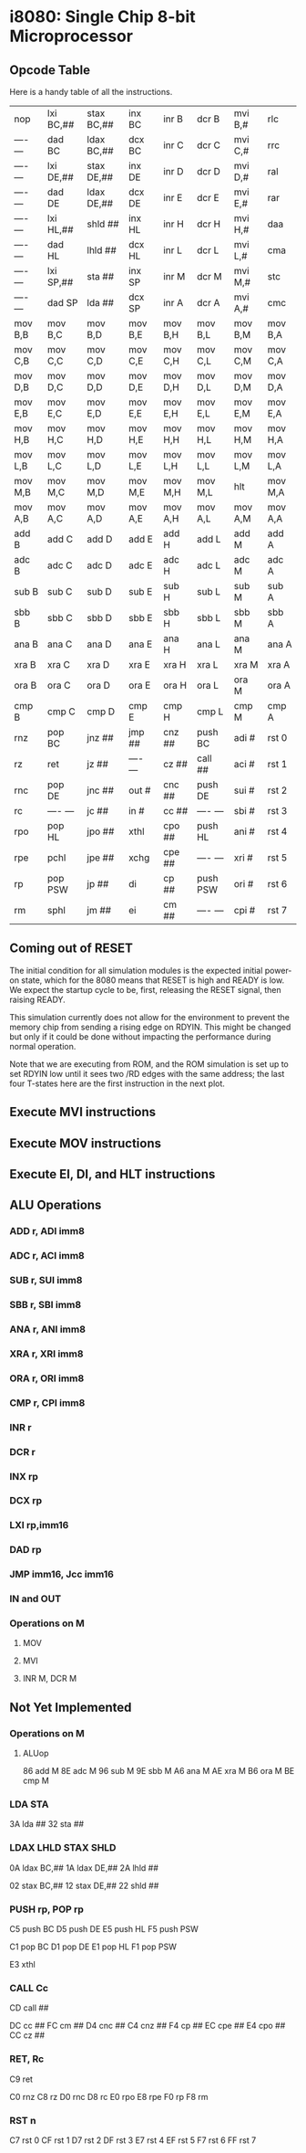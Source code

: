 * i8080: Single Chip 8-bit Microprocessor

** Opcode Table

Here is a handy table of all the instructions.

|----------+------------+------------+----------+----------+----------+----------+----------|
| nop      | lxi  BC,## | stax BC,## | inx  BC  | inr  B   | dcr  B   | mvi  B,# | rlc      |
| ---- --- | dad  BC    | ldax BC,## | dcx  BC  | inr  C   | dcr  C   | mvi  C,# | rrc      |
| ---- --- | lxi  DE,## | stax DE,## | inx  DE  | inr  D   | dcr  D   | mvi  D,# | ral      |
| ---- --- | dad  DE    | ldax DE,## | dcx  DE  | inr  E   | dcr  E   | mvi  E,# | rar      |
| ---- --- | lxi  HL,## | shld ##    | inx  HL  | inr  H   | dcr  H   | mvi  H,# | daa      |
| ---- --- | dad  HL    | lhld ##    | dcx  HL  | inr  L   | dcr  L   | mvi  L,# | cma      |
| ---- --- | lxi  SP,## | sta  ##    | inx  SP  | inr  M   | dcr  M   | mvi  M,# | stc      |
| ---- --- | dad  SP    | lda  ##    | dcx  SP  | inr  A   | dcr  A   | mvi  A,# | cmc      |
|----------+------------+------------+----------+----------+----------+----------+----------|
| mov  B,B | mov  B,C   | mov  B,D   | mov  B,E | mov  B,H | mov  B,L | mov  B,M | mov  B,A |
| mov  C,B | mov  C,C   | mov  C,D   | mov  C,E | mov  C,H | mov  C,L | mov  C,M | mov  C,A |
| mov  D,B | mov  D,C   | mov  D,D   | mov  D,E | mov  D,H | mov  D,L | mov  D,M | mov  D,A |
| mov  E,B | mov  E,C   | mov  E,D   | mov  E,E | mov  E,H | mov  E,L | mov  E,M | mov  E,A |
| mov  H,B | mov  H,C   | mov  H,D   | mov  H,E | mov  H,H | mov  H,L | mov  H,M | mov  H,A |
| mov  L,B | mov  L,C   | mov  L,D   | mov  L,E | mov  L,H | mov  L,L | mov  L,M | mov  L,A |
| mov  M,B | mov  M,C   | mov  M,D   | mov  M,E | mov  M,H | mov  M,L | hlt      | mov  M,A |
| mov  A,B | mov  A,C   | mov  A,D   | mov  A,E | mov  A,H | mov  A,L | mov  A,M | mov  A,A |
|----------+------------+------------+----------+----------+----------+----------+----------|
| add  B   | add  C     | add  D     | add  E   | add  H   | add  L   | add  M   | add  A   |
| adc  B   | adc  C     | adc  D     | adc  E   | adc  H   | adc  L   | adc  M   | adc  A   |
| sub  B   | sub  C     | sub  D     | sub  E   | sub  H   | sub  L   | sub  M   | sub  A   |
| sbb  B   | sbb  C     | sbb  D     | sbb  E   | sbb  H   | sbb  L   | sbb  M   | sbb  A   |
| ana  B   | ana  C     | ana  D     | ana  E   | ana  H   | ana  L   | ana  M   | ana  A   |
| xra  B   | xra  C     | xra  D     | xra  E   | xra  H   | xra  L   | xra  M   | xra  A   |
| ora  B   | ora  C     | ora  D     | ora  E   | ora  H   | ora  L   | ora  M   | ora  A   |
| cmp  B   | cmp  C     | cmp  D     | cmp  E   | cmp  H   | cmp  L   | cmp  M   | cmp  A   |
|----------+------------+------------+----------+----------+----------+----------+----------|
| rnz      | pop  BC    | jnz  ##    | jmp  ##  | cnz  ##  | push BC  | adi  #   | rst  0   |
| rz       | ret        | jz   ##    | ---- --- | cz   ##  | call ##  | aci  #   | rst  1   |
| rnc      | pop  DE    | jnc  ##    | out  #   | cnc  ##  | push DE  | sui  #   | rst  2   |
| rc       | ---- ---   | jc   ##    | in   #   | cc   ##  | ---- --- | sbi  #   | rst  3   |
| rpo      | pop  HL    | jpo  ##    | xthl     | cpo  ##  | push HL  | ani  #   | rst  4   |
| rpe      | pchl       | jpe  ##    | xchg     | cpe  ##  | ---- --- | xri  #   | rst  5   |
| rp       | pop  PSW   | jp   ##    | di       | cp   ##  | push PSW | ori  #   | rst  6   |
| rm       | sphl       | jm   ##    | ei       | cm   ##  | ---- --- | cpi  #   | rst  7   |
|----------+------------+------------+----------+----------+----------+----------+----------|

** Coming out of RESET

The initial condition for all simulation modules is the expected
initial power-on state, which for the 8080 means that RESET is high
and READY is low. We expect the startup cycle to be, first, releasing
the RESET signal, then raising READY.

This simulation currently does not allow for the environment to
prevent the memory chip from sending a rising edge on RDYIN. This
might be changed but only if it could be done without impacting
the performance during normal operation.

Note that we are executing from ROM, and the ROM simulation is set up
to set RDYIN low until it sees two /RD edges with the same address;
the last four T-states here are the first instruction in the next
plot.

[[file:img/i8080_bist_reset.png]]

** Execute MVI instructions

[[file:img/i8080_bist_mvi_abc.png]]

[[file:img/i8080_bist_mvi_dehl.png]]

** Execute MOV instructions

[[file:img/i8080_bist_mov_bc.png]]

[[file:img/i8080_bist_mov_de.png]]

[[file:img/i8080_bist_mov_hl.png]]

[[file:img/i8080_bist_mov_a.png]]

** Execute EI, DI, and HLT instructions

[[file:img/i8080_bist_eidihlt.png]]

** ALU Operations

*** ADD r, ADI imm8

[[file:img/i8080_alu_add.png]]

*** ADC r, ACI imm8

[[file:img/i8080_alu_adc.png]]

*** SUB r, SUI imm8

[[file:img/i8080_alu_sub.png]]

*** SBB r, SBI imm8

[[file:img/i8080_alu_sbb.png]]

*** ANA r, ANI imm8

[[file:img/i8080_alu_ana.png]]

*** XRA r, XRI imm8

[[file:img/i8080_alu_xra.png]]

*** ORA r, ORI imm8

[[file:img/i8080_alu_ora.png]]

*** CMP r, CPI imm8

[[file:img/i8080_alu_cmp.png]]

*** INR r

[[file:img/i8080_alu_inr.png]]

*** DCR r

[[file:img/i8080_alu_dcr.png]]

*** INX rp

[[file:img/i8080_alu_inx.png]]

*** DCX rp

[[file:img/i8080_alu_dcx.png]]

*** LXI rp,imm16

[[file:img/i8080_lxi.png]]

*** DAD rp

[[file:img/i8080_dad.png]]

*** JMP imm16, Jcc imm16

[[file:img/i8080_jmp_1.png]]

[[file:img/i8080_jmp_2.png]]

[[file:img/i8080_jmp_3.png]]

[[file:img/i8080_jmp_4.png]]

[[file:img/i8080_jmp_5.png]]

[[file:img/i8080_jmp_6.png]]

[[file:img/i8080_jmp_7.png]]

[[file:img/i8080_jmp_8.png]]

[[file:img/i8080_jmp_9.png]]

*** IN and OUT

[[file:img/i8080_io_1.png]]

[[file:img/i8080_io_2.png]]
 
*** Operations on M

**** MOV 
[[file:img/i8080_movm_1.png]]

[[file:img/i8080_movm_2.png]]

[[file:img/i8080_movm_3.png]]

[[file:img/i8080_movm_4.png]]

[[file:img/i8080_movm_5.png]]

**** MVI  

[[file:img/i8080_movm_6.png]]

**** INR M, DCR M

[[file:img/i8080_movm_7.png]]

** Not Yet Implemented

*** Operations on M

**** ALUop

86 add  M
8E adc  M
96 sub  M
9E sbb  M
A6 ana  M
AE xra  M
B6 ora  M
BE cmp  M

*** LDA STA

3A lda  ##
32 sta  ##

*** LDAX LHLD STAX SHLD

0A ldax BC,##
1A ldax DE,##
2A lhld ##

02 stax BC,##
12 stax DE,##
22 shld ##

*** PUSH rp, POP rp

C5 push BC
D5 push DE
E5 push HL
F5 push PSW

C1 pop  BC
D1 pop  DE
E1 pop  HL
F1 pop  PSW

E3 xthl

*** CALL Cc

CD call ##

DC cc   ##
FC cm   ##
D4 cnc  ##
C4 cnz  ##
F4 cp   ##
EC cpe  ##
E4 cpo  ##
CC cz   ##

*** RET, Rc

C9 ret

C0 rnz
C8 rz
D0 rnc
D8 rc
E0 rpo
E8 rpe
F0 rp
F8 rm

*** RST n

C7 rst  0
CF rst  1
D7 rst  2
DF rst  3
E7 rst  4
EF rst  5
F7 rst  6
FF rst  7
